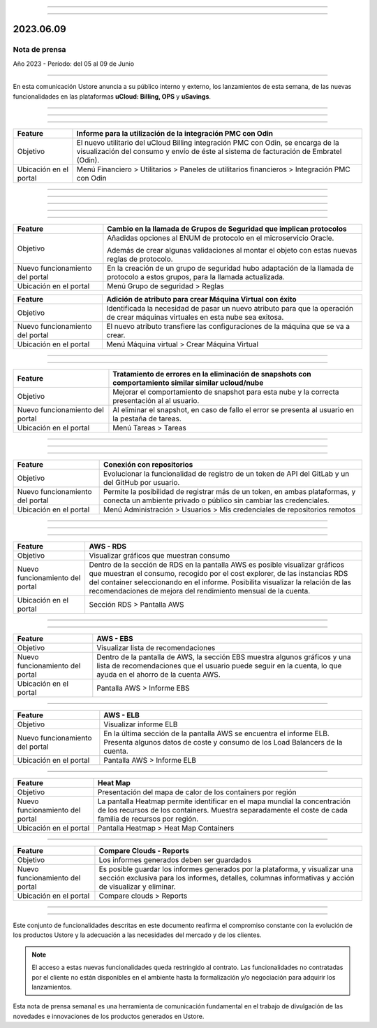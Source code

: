 .. figure:: /figuras/_ustore.png
   :alt: Logo uStore
   :scale: 50 %
   :align: center


----

.. centered:: Português_      -     Español    


.. _Português: https://ustore-software-e-servicos-ltda-manuais.readthedocs-hosted.com/pt/latest/Press-Release/2023.06.09.html 

====

2023.06.09
==========

Nota de prensa
--------------

Año 2023 - Período: del 05 al 09 de Junio

====

En esta comunicación Ustore anuncia a su público interno y externo, los lanzamientos de esta semana, de las nuevas funcionalidades en las plataformas **uCloud: Billing, OPS** y **uSavings**. 

====

====


.. centered:: **uCloud Billing**
           
====

+---------------------+----------------------------------------------------------------------------------------------------------------------+
|Feature              |Informe para la utilización de la integración PMC con Odin                                                            |
+=====================+======================================================================================================================+
|Objetivo             |El nuevo utilitario del uCloud Billing integración PMC con Odin, se encarga de la visualización del consumo y envío   |
|                     |de éste al sistema de facturación de Embratel (Odin).                                                                 |
+---------------------+----------------------------------------------------------------------------------------------------------------------+
|Ubicación en el      |Menú Financiero > Utilitarios > Paneles de utilitarios financieros > Integración PMC con Odin                         |
|portal               |                                                                                                                      |
+---------------------+----------------------------------------------------------------------------------------------------------------------+

====

====

.. centered:: **uCloud OPS**

====


====

.. centered:: Nuvem Oracle

====


+----------------------------+----------------------------------------------------------------+
|Feature                     |Cambio en la llamada de Grupos de Seguridad que implican        |
|                            |protocolos                                                      |
+============================+================================================================+
|Objetivo                    |Añadidas opciones al ENUM de protocolo en el microservicio      |
|                            |Oracle.                                                         |
|                            |                                                                |
|                            |Además de crear algunas validaciones al montar el objeto con    |
|                            |estas nuevas reglas de protocolo.                               |
+----------------------------+----------------------------------------------------------------+
|Nuevo funcionamiento del    |En la creación de un grupo de seguridad hubo adaptación de la   |
|portal                      |llamada de protocolo a estos grupos, para la llamada            | 
|                            |actualizada.                                                    |
+----------------------------+----------------------------------------------------------------+
|Ubicación en el portal      |Menú Grupo de seguridad > Reglas                                |
+----------------------------+----------------------------------------------------------------+



+----------------------------+------------------------------------------------------------------+
|Feature                     |Adición de atributo para crear Máquina Virtual con éxito          |
+============================+==================================================================+
|Objetivo                    |Identificada la necesidad de pasar un nuevo atributo para que la  | 
|                            |operación de crear máquinas virtuales en esta nube sea exitosa.   |
+----------------------------+------------------------------------------------------------------+
|Nuevo funcionamiento del    |El nuevo atributo transfiere las configuraciones de la máquina    |
|portal                      |que se va a crear.                                                |
+----------------------------+------------------------------------------------------------------+
|Ubicación en el portal      |Menú Máquina virtual > Crear Máquina Virtual                      |
+----------------------------+------------------------------------------------------------------+


====

.. centered:: Nuvem Azure

====



+----------------------------+---------------------------------------------------------------------------------------+
|Feature                     |Tratamiento de errores en la eliminación de snapshots con comportamiento similar       |
|                            |similar ucloud/nube                                                                    |
+============================+=======================================================================================+
|Objetivo                    |Mejorar el comportamiento de snapshot para esta nube y la correcta presentación al     |
|                            |al usuario.                                                                            |
+----------------------------+---------------------------------------------------------------------------------------+
|Nuevo funcionamiento del    |Al eliminar el snapshot, en caso de fallo el error se presenta al usuario en la        |
|portal                      |pestaña de tareas.                                                                     |
+----------------------------+---------------------------------------------------------------------------------------+
|Ubicación en el portal      |Menú Tareas > Tareas                                                                   |
+----------------------------+---------------------------------------------------------------------------------------+

====

====

.. centered:: **Portal uCloud**

====



+----------------------------+-----------------------------------------------------------+
|Feature                     |Conexión con repositorios                                  |
+============================+===========================================================+
|Objetivo                    |Evolucionar la funcionalidad de registro de un token de    |
|                            |API del GitLab y un del GitHub por usuario.                |
+----------------------------+-----------------------------------------------------------+
|Nuevo funcionamiento del    |Permite la posibilidad de registrar más de un token, en    |
|portal                      |ambas plataformas, y conecta un ambiente privado o público |
|                            |sin cambiar las credenciales.                              |
+----------------------------+-----------------------------------------------------------+
|Ubicación en el portal      |Menú Administración > Usuarios > Mis credenciales de       |
|                            |repositorios remotos                                       |
+----------------------------+-----------------------------------------------------------+

====


====

.. centered:: **Plataforma uSavings**

====


+----------------------------+------------------------------------------------------------------------------------------------+
|Feature                     |AWS - RDS                                                                                       |
+============================+================================================================================================+
|Objetivo                    |Visualizar gráficos que muestran consumo                                                        |
+----------------------------+------------------------------------------------------------------------------------------------+
|Nuevo funcionamiento del    |Dentro de la sección de RDS en la pantalla AWS es posible visualizar gráficos que muestran el   |
|portal                      |consumo, recogido por el cost explorer, de las instancias RDS del container seleccionando       |
|                            |en el informe. Posibilita visualizar la relación de las recomendaciones de mejora del           |
|                            |rendimiento mensual de la cuenta.                                                               |
+----------------------------+------------------------------------------------------------------------------------------------+
|Ubicación en el portal      |Sección RDS > Pantalla AWS                                                                      |
+----------------------------+------------------------------------------------------------------------------------------------+


.. figure:: /figuras/fig_usavings/notas/001_aws_rds.png
   :alt: AWS RDS 
   :scale: 100 %
   :align: center
----


.. figure:: /figuras/fig_usavings/notas/002_aws_rds.png
   :alt: AWS RDS 
   :scale: 100 %
   :align: center
----


+----------------------------+------------------------------------------------------------------------------------------------+
|Feature                     |AWS - EBS                                                                                       |
+============================+================================================================================================+
|Objetivo                    |Visualizar lista de recomendaciones                                                             |
+----------------------------+------------------------------------------------------------------------------------------------+
|Nuevo funcionamiento del    |Dentro de la pantalla de AWS, la sección EBS muestra algunos gráficos y una lista de            |
|portal                      |recomendaciones que el usuario puede seguir en la cuenta, lo que ayuda en el ahorro de la       | 
|                            |cuenta AWS.                                                                                     | 
+----------------------------+------------------------------------------------------------------------------------------------+
|Ubicación en el portal      |Pantalla AWS > Informe EBS                                                                      |
+----------------------------+------------------------------------------------------------------------------------------------+


.. figure:: /figuras/fig_usavings/notas/003_aws_ebs.png
   :alt: AWS EBS 
   :scale: 100 %
   :align: center
----


+----------------------------+------------------------------------------------------------------------------------------------+
|Feature                     |AWS - ELB                                                                                       |
+============================+================================================================================================+
|Objetivo                    |Visualizar informe ELB                                                                          |
+----------------------------+------------------------------------------------------------------------------------------------+
|Nuevo funcionamiento del    |En la última sección de la pantalla AWS se encuentra el informe ELB. Presenta algunos datos     |
|portal                      |de coste y consumo de los Load Balancers de la cuenta.                                          |
+----------------------------+------------------------------------------------------------------------------------------------+
|Ubicación en el portal      |Pantalla AWS > Informe ELB                                                                      |
+----------------------------+------------------------------------------------------------------------------------------------+


.. figure:: /figuras/fig_usavings/notas/004_aws_elb.png
   :alt: AWS ELB 
   :scale: 100 %
   :align: center
----


+----------------------------+------------------------------------------------------------------------------------------------+
|Feature                     |Heat Map                                                                                        |
+============================+================================================================================================+
|Objetivo                    |Presentación del mapa de calor de los containers por región                                     |
+----------------------------+------------------------------------------------------------------------------------------------+
|Nuevo funcionamiento del    |La pantalla Heatmap permite identificar en el mapa mundial la concentración de los recursos     |
|portal                      |de los containers. Muestra separadamente el coste de cada familia de recursos por región.       |
+----------------------------+------------------------------------------------------------------------------------------------+
|Ubicación en el portal      |Pantalla Heatmap > Heat Map Containers                                                          |
+----------------------------+------------------------------------------------------------------------------------------------+


.. figure:: /figuras/fig_usavings/notas/005_heat_map.png
   :alt: Heat Map 
   :scale: 100 %
   :align: center
----


+----------------------------+------------------------------------------------------------------------------------------------+
|Feature                     |Compare Clouds - Reports                                                                        |
+============================+================================================================================================+
|Objetivo                    |Los informes generados deben ser guardados                                                      |
+----------------------------+------------------------------------------------------------------------------------------------+
|Nuevo funcionamiento del    |Es posible guardar los informes generados por la plataforma, y visualizar una sección exclusiva |
|portal                      |para los informes, detalles, columnas informativas y acción de visualizar y eliminar.           | 
+----------------------------+------------------------------------------------------------------------------------------------+
|Ubicación en el portal      |Compare clouds > Reports                                                                        |
+----------------------------+------------------------------------------------------------------------------------------------+


.. figure:: /figuras/fig_usavings/notas/006_compare_clouds_reports.png
   :alt: Compare clouds reports 
   :scale: 100 %
   :align: center
----


.. figure:: /figuras/fig_usavings/notas/007_reports.png
   :alt: Reports 
   :scale: 100 %
   :align: center
----



Este conjunto de funcionalidades descritas en este documento reafirma el compromiso constante con la evolución de los productos Ustore y la adecuación a las necesidades del mercado y de los clientes.



.. note:: El acceso a estas nuevas funcionalidades queda restringido al contrato. Las funcionalidades no contratadas por el cliente no están disponibles en el ambiente hasta la formalización y/o negociación para adquirir los lanzamientos.



Esta nota de prensa semanal es una herramienta de comunicación fundamental en el trabajo de divulgación de las novedades e innovaciones de los productos generados en Ustore.
